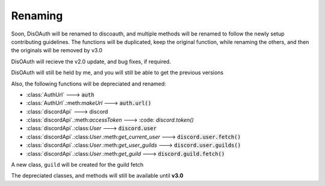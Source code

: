 Renaming
========

Soon, DisOAuth will be renamed to discoauth, and multiple methods will be renamed to follow the newly setup contributing guidelines. 
The functions will be duplicated, keep the original function, while renaming the others, and then the originals will be removed by v3.0

DisOAuth will recieve the v2.0 update, and bug fixes, if required.

DisOAuth will still be held by me, and you will still be able to get the previous versions

Also, the following functions will be depreciated and renamed:

* :class:`AuthUrl` ---> :code:`auth`
* :class:`AuthUrl`.:meth:`makeUrl` ---> :code:`auth.url()`
* :class:`discordApi` ---> discord
* :class:`discordApi`.:meth:`accessToken` ---> :code: `discord.token()`
* :class:`discordApi`.:class:`User` ---> :code:`discord.user`
* :class:`discordApi`.:class:`User`.:meth:`get_current_user` ---> :code:`discord.user.fetch()`
* :class:`discordApi`.:class:`User`.:meth:`get_user_guilds` ---> :code:`discord.user.guilds()`
* :class:`discordApi`.:class:`User`.:meth:`get_guild` ---> :code:`discord.guild.fetch()`

A new class, ``guild`` will be created for the guild fetch

The depreciated classes, and methods will still be available until **v3.0**


